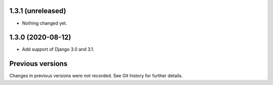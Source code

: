 1.3.1 (unreleased)
------------------

- Nothing changed yet.


1.3.0 (2020-08-12)
------------------

- Add support of Django 3.0 and 3.1.


Previous versions
-----------------

Changes in previous versions were not recorded. See Git history for
further details.
